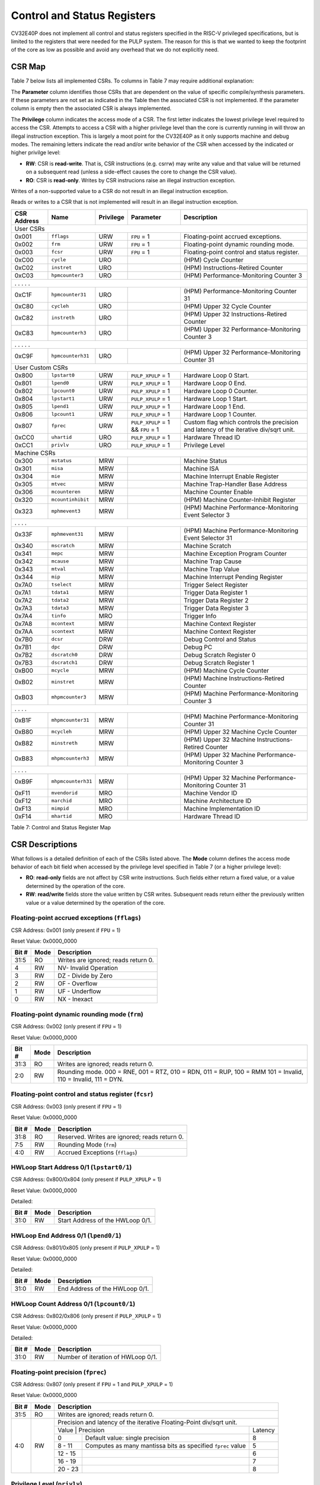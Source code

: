 .. _cs-registers:

Control and Status Registers
============================

CV32E40P does not implement all control and status registers specified in
the RISC-V privileged specifications, but is limited to the registers
that were needed for the PULP system. The reason for this is that we
wanted to keep the footprint of the core as low as possible and avoid
any overhead that we do not explicitly need.

CSR Map
-------

Table 7 below lists all
implemented CSRs.  To columns in Table 7 may require additional explanation:

The **Parameter** column identifies those CSRs that are dependent on the value
of specific compile/synthesis parameters. If these parameters are not set as
indicated in the Table then the associated CSR is not implemented.  If the
parameter column is empty then the associated CSR is always implemented.

The **Privilege** column indicates the access mode of a CSR.  The first letter
indicates the lowest privilege level required to access the CSR.  Attempts to
access a CSR with a higher privilege level than the core is currently running
in will throw an illegal instruction exception.  This is largely a moot point
for the CV32E40P as it only supports machine and debug modes.  The remaining
letters indicate the read and/or write behavior of the CSR when accessed by
the indicated or higher privilge level:

* **RW**: CSR is **read-write**.  That is, CSR instructions (e.g. csrrw) may
  write any value and that value will be returned on a subsequent read (unless
  a side-effect causes the core to change the CSR value).

* **RO**: CSR is **read-only**.  Writes by CSR instrucions raise an illegal
  instruction exception.

Writes of a non-supported value to a CSR do not result in an illegal
instruction exception.

Reads or writes to a CSR that is not implemented will result in an illegal
instruction exception.

+---------------+-------------------+-----------+---------------------+---------------------------------------------------------+
|  CSR Address  |   Name            | Privilege | Parameter           |  Description                                            |
+===============+===================+===========+=====================+=========================================================+
| User CSRs                                                                                                                     |
+---------------+-------------------+-----------+---------------------+---------------------------------------------------------+
| 0x001         | ``fflags``        | URW       | ``FPU`` = 1         | Floating-point accrued exceptions.                      |
+---------------+-------------------+-----------+---------------------+---------------------------------------------------------+
| 0x002         | ``frm``           | URW       | ``FPU`` = 1         | Floating-point dynamic rounding mode.                   |
+---------------+-------------------+-----------+---------------------+---------------------------------------------------------+
| 0x003         | ``fcsr``          | URW       | ``FPU`` = 1         | Floating-point control and status register.             |
+---------------+-------------------+-----------+---------------------+---------------------------------------------------------+
| 0xC00         | ``cycle``         | URO       |                     | (HPM) Cycle Counter                                     |
+---------------+-------------------+-----------+---------------------+---------------------------------------------------------+
| 0xC02         | ``instret``       | URO       |                     | (HPM) Instructions-Retired Counter                      |
+---------------+-------------------+-----------+---------------------+---------------------------------------------------------+
| 0xC03         | ``hpmcounter3``   | URO       |                     | (HPM) Performance-Monitoring Counter 3                  |
+---------------+-------------------+-----------+---------------------+---------------------------------------------------------+
| .               .                   .           .                     .                                                       |
+---------------+-------------------+-----------+---------------------+---------------------------------------------------------+
| 0xC1F         | ``hpmcounter31``  | URO       |                     | (HPM) Performance-Monitoring Counter 31                 |
+---------------+-------------------+-----------+---------------------+---------------------------------------------------------+
| 0xC80         | ``cycleh``        | URO       |                     | (HPM) Upper 32 Cycle Counter                            |
+---------------+-------------------+-----------+---------------------+---------------------------------------------------------+
| 0xC82         | ``instreth``      | URO       |                     | (HPM) Upper 32 Instructions-Retired Counter             |
+---------------+-------------------+-----------+---------------------+---------------------------------------------------------+
| 0xC83         | ``hpmcounterh3``  | URO       |                     | (HPM) Upper 32 Performance-Monitoring Counter 3         |
+---------------+-------------------+-----------+---------------------+---------------------------------------------------------+
| .               .                   .           .                     .                                                       |
+---------------+-------------------+-----------+---------------------+---------------------------------------------------------+
| 0xC9F         | ``hpmcounterh31`` | URO       |                     | (HPM) Upper 32 Performance-Monitoring Counter 31        |
+---------------+-------------------+-----------+---------------------+---------------------------------------------------------+
| User Custom CSRs                                                                                                              |
+---------------+-------------------+-----------+---------------------+---------------------------------------------------------+
| 0x800         | ``lpstart0``      | URW       | ``PULP_XPULP`` = 1  | Hardware Loop 0 Start.                                  |
+---------------+-------------------+-----------+---------------------+---------------------------------------------------------+
| 0x801         | ``lpend0``        | URW       | ``PULP_XPULP`` = 1  | Hardware Loop 0 End.                                    |
+---------------+-------------------+-----------+---------------------+---------------------------------------------------------+
| 0x802         | ``lpcount0``      | URW       | ``PULP_XPULP`` = 1  | Hardware Loop 0 Counter.                                |
+---------------+-------------------+-----------+---------------------+---------------------------------------------------------+
| 0x804         | ``lpstart1``      | URW       | ``PULP_XPULP`` = 1  | Hardware Loop 1 Start.                                  |
+---------------+-------------------+-----------+---------------------+---------------------------------------------------------+
| 0x805         | ``lpend1``        | URW       | ``PULP_XPULP`` = 1  | Hardware Loop 1 End.                                    |
+---------------+-------------------+-----------+---------------------+---------------------------------------------------------+
| 0x806         | ``lpcount1``      | URW       | ``PULP_XPULP`` = 1  | Hardware Loop 1 Counter.                                |
+---------------+-------------------+-----------+---------------------+---------------------------------------------------------+
| 0x807         | ``fprec``         | URW       | ``PULP_XPULP`` = 1  | Custom flag which controls the precision and latency    |
|               |                   |           | &&                  | of the iterative div/sqrt unit.                         |
|               |                   |           | ``FPU`` = 1         |                                                         |
+---------------+-------------------+-----------+---------------------+---------------------------------------------------------+
| 0xCC0         | ``uhartid``       | URO       | ``PULP_XPULP`` = 1  | Hardware Thread ID                                      |
+---------------+-------------------+-----------+---------------------+---------------------------------------------------------+
| 0xCC1         | ``privlv``        | URO       | ``PULP_XPULP`` = 1  | Privilege Level                                         |
+---------------+-------------------+-----------+---------------------+---------------------------------------------------------+
| Machine CSRs                                                                                                                  |
+---------------+-------------------+-----------+---------------------+---------------------------------------------------------+
| 0x300         | ``mstatus``       | MRW       |                     | Machine Status                                          |
+---------------+-------------------+-----------+---------------------+---------------------------------------------------------+
| 0x301         | ``misa``          | MRW       |                     | Machine ISA                                             |
+---------------+-------------------+-----------+---------------------+---------------------------------------------------------+
| 0x304         | ``mie``           | MRW       |                     | Machine Interrupt Enable Register                       |
+---------------+-------------------+-----------+---------------------+---------------------------------------------------------+
| 0x305         | ``mtvec``         | MRW       |                     | Machine Trap-Handler Base Address                       |
+---------------+-------------------+-----------+---------------------+---------------------------------------------------------+
| 0x306         | ``mcounteren``    | MRW       |                     | Machine Counter Enable                                  |
+---------------+-------------------+-----------+---------------------+---------------------------------------------------------+
| 0x320         | ``mcountinhibit`` | MRW       |                     | (HPM) Machine Counter-Inhibit Register                  |
+---------------+-------------------+-----------+---------------------+---------------------------------------------------------+
| 0x323         | ``mphmevent3``    | MRW       |                     | (HPM) Machine Performance-Monitoring Event Selector 3   |
+---------------+-------------------+-----------+---------------------+---------------------------------------------------------+
| .               .                   .           .                                                                             |
+---------------+-------------------+-----------+---------------------+---------------------------------------------------------+
| 0x33F         | ``mphmevent31``   | MRW       |                     | (HPM) Machine Performance-Monitoring Event Selector 31  |
+---------------+-------------------+-----------+---------------------+---------------------------------------------------------+
| 0x340         | ``mscratch``      | MRW       |                     | Machine Scratch                                         |
+---------------+-------------------+-----------+---------------------+---------------------------------------------------------+
| 0x341         | ``mepc``          | MRW       |                     | Machine Exception Program Counter                       |
+---------------+-------------------+-----------+---------------------+---------------------------------------------------------+
| 0x342         | ``mcause``        | MRW       |                     | Machine Trap Cause                                      |
+---------------+-------------------+-----------+---------------------+---------------------------------------------------------+
| 0x343         | ``mtval``         | MRW       |                     | Machine Trap Value                                      |
+---------------+-------------------+-----------+---------------------+---------------------------------------------------------+
| 0x344         | ``mip``           | MRW       |                     | Machine Interrupt Pending Register                      |
+---------------+-------------------+-----------+---------------------+---------------------------------------------------------+
| 0x7A0         | ``tselect``       | MRW       |                     | Trigger Select Register                                 |
+---------------+-------------------+-----------+---------------------+---------------------------------------------------------+
| 0x7A1         | ``tdata1``        | MRW       |                     | Trigger Data Register 1                                 |
+---------------+-------------------+-----------+---------------------+---------------------------------------------------------+
| 0x7A2         | ``tdata2``        | MRW       |                     | Trigger Data Register 2                                 |
+---------------+-------------------+-----------+---------------------+---------------------------------------------------------+
| 0x7A3         | ``tdata3``        | MRW       |                     | Trigger Data Register 3                                 |
+---------------+-------------------+-----------+---------------------+---------------------------------------------------------+
| 0x7A4         | ``tinfo``         | MRO       |                     | Trigger Info                                            |
+---------------+-------------------+-----------+---------------------+---------------------------------------------------------+
| 0x7A8         | ``mcontext``      | MRW       |                     | Machine Context Register                                |
+---------------+-------------------+-----------+---------------------+---------------------------------------------------------+
| 0x7AA         | ``scontext``      | MRW       |                     | Machine Context Register                                |
+---------------+-------------------+-----------+---------------------+---------------------------------------------------------+
| 0x7B0         | ``dcsr``          | DRW       |                     | Debug Control and Status                                |
+---------------+-------------------+-----------+---------------------+---------------------------------------------------------+
| 0x7B1         | ``dpc``           | DRW       |                     | Debug PC                                                |
+---------------+-------------------+-----------+---------------------+---------------------------------------------------------+
| 0x7B2         | ``dscratch0``     | DRW       |                     | Debug Scratch Register 0                                |
+---------------+-------------------+-----------+---------------------+---------------------------------------------------------+
| 0x7B3         | ``dscratch1``     | DRW       |                     | Debug Scratch Register 1                                |
+---------------+-------------------+-----------+---------------------+---------------------------------------------------------+
| 0xB00         | ``mcycle``        | MRW       |                     | (HPM) Machine Cycle Counter                             |
+---------------+-------------------+-----------+---------------------+---------------------------------------------------------+
| 0xB02         | ``minstret``      | MRW       |                     | (HPM) Machine Instructions-Retired Counter              |
+---------------+-------------------+-----------+---------------------+---------------------------------------------------------+
| 0xB03         | ``mhpmcounter3``  | MRW       |                     | (HPM) Machine Performance-Monitoring Counter 3          |
+---------------+-------------------+-----------+---------------------+---------------------------------------------------------+
| .               .                   .           .                                                                             |
+---------------+-------------------+-----------+---------------------+---------------------------------------------------------+
| 0xB1F         | ``mhpmcounter31`` | MRW       |                     | (HPM) Machine Performance-Monitoring Counter 31         |
+---------------+-------------------+-----------+---------------------+---------------------------------------------------------+
| 0xB80         | ``mcycleh``       | MRW       |                     | (HPM) Upper 32 Machine Cycle Counter                    |
+---------------+-------------------+-----------+---------------------+---------------------------------------------------------+
| 0xB82         | ``minstreth``     | MRW       |                     | (HPM) Upper 32 Machine Instructions-Retired Counter     |
+---------------+-------------------+-----------+---------------------+---------------------------------------------------------+
| 0xB83         | ``mhpmcounterh3`` | MRW       |                     | (HPM) Upper 32 Machine Performance-Monitoring Counter 3 |
+---------------+-------------------+-----------+---------------------+---------------------------------------------------------+
| .               .                   .           .                                                                             |
+---------------+-------------------+-----------+---------------------+---------------------------------------------------------+
| 0xB9F         | ``mhpmcounterh31``| MRW       |                     | (HPM) Upper 32 Machine Performance-Monitoring Counter 31|
+---------------+-------------------+-----------+---------------------+---------------------------------------------------------+
| 0xF11         | ``mvendorid``     | MRO       |                     | Machine Vendor ID                                       |
+---------------+-------------------+-----------+---------------------+---------------------------------------------------------+
| 0xF12         | ``marchid``       | MRO       |                     | Machine Architecture ID                                 |
+---------------+-------------------+-----------+---------------------+---------------------------------------------------------+
| 0xF13         | ``mimpid``        | MRO       |                     | Machine Implementation ID                               |
+---------------+-------------------+-----------+---------------------+---------------------------------------------------------+
| 0xF14         | ``mhartid``       | MRO       |                     | Hardware Thread ID                                      |
+---------------+-------------------+-----------+---------------------+---------------------------------------------------------+

Table 7: Control and Status Register Map

.. only:: USER

  +-------------------+----------------+------------+------------------------------------------+
  | CSR address       |   Name         | Privilege  |   Description                            |
  +-------------------+----------------+------------+------------------------------------------+
  |                   |                |            |                                          |
  +===================+================+============+==========================================+
  | 0x000             | ``ustatus``    | URW        | User Status                              |
  +-------------------+----------------+------------+------------------------------------------+
  | 0x005             | ``utvec``      | URW        | User Trap-Handler Base Address           |
  +-------------------+----------------+------------+------------------------------------------+
  | 0x041             | ``uepc``       | URW        | User Exception Program Counter           |
  +-------------------+----------------+------------+------------------------------------------+
  | 0x042             | ``ucause``     | URW        | User Trap Cause                          |
  +-------------------+----------------+------------+------------------------------------------+
  | 0x306             | ``mcounteren`` | MRW        | Machine Counter Enable                   |
  +-------------------+----------------+------------+------------------------------------------+

  Table 8: Control and Status Register Map (additional CSRs for User mode)

CSR Descriptions
-----------------

What follows is a detailed definition of each of the CSRs listed above.  The
**Mode** column defines the access mode behavior of each bit field when
accessed by the privilege level specified in Table 7 (or a higher privilege
level):

* **RO**: **read-only** fields are not affect by CSR write instructions.  Such
  fields either return a fixed value, or a value determined by the operation of
  the core.

* **RW**: **read/write** fields store the value written by CSR writes. Subsequent
  reads return either the previously written value or a value determined by the
  operation of the core.

.. _csr-fflags:

Floating-point accrued exceptions (``fflags``)
~~~~~~~~~~~~~~~~~~~~~~~~~~~~~~~~~~~~~~~~~~~~~~

CSR Address: 0x001 (only present if ``FPU`` = 1)

Reset Value: 0x0000_0000

+-------------+-----------+-------------------------------------------------------------------------+
|   Bit #     |   Mode    |   Description                                                           |
+=============+===========+=========================================================================+
| 31:5        | RO        | Writes are ignored; reads return 0.                                     |
+-------------+-----------+-------------------------------------------------------------------------+
| 4           | RW        | NV- Invalid Operation                                                   |
+-------------+-----------+-------------------------------------------------------------------------+
| 3           | RW        | DZ - Divide by Zero                                                     |
+-------------+-----------+-------------------------------------------------------------------------+
| 2           | RW        | OF - Overflow                                                           |
+-------------+-----------+-------------------------------------------------------------------------+
| 1           | RW        | UF - Underflow                                                          |
+-------------+-----------+-------------------------------------------------------------------------+
| 0           | RW        | NX - Inexact                                                            |
+-------------+-----------+-------------------------------------------------------------------------+

.. Comment: I have not tested any CSRs that require FPU=1.  The Mode spec on all of these is suspect.
.. _csr-frm:

Floating-point dynamic rounding mode (``frm``)
~~~~~~~~~~~~~~~~~~~~~~~~~~~~~~~~~~~~~~~~~~~~~~

CSR Address: 0x002 (only present if ``FPU`` = 1)

Reset Value: 0x0000_0000

+-------------+-----------+------------------------------------------------------------------------+
|   Bit #     |  Mode     |   Description                                                          |
+=============+===========+========================================================================+
| 31:3        | RO        | Writes are ignored; reads return 0.                                    |
+-------------+-----------+------------------------------------------------------------------------+
| 2:0         | RW        | Rounding mode. 000 = RNE, 001 = RTZ, 010 = RDN, 011 = RUP, 100 = RMM   |
|             |           | 101 = Invalid, 110 = Invalid, 111 = DYN.                               |
+-------------+-----------+------------------------------------------------------------------------+

.. _csr-fcsr:

Floating-point control and status register (``fcsr``)
~~~~~~~~~~~~~~~~~~~~~~~~~~~~~~~~~~~~~~~~~~~~~~~~~~~~~

CSR Address: 0x003 (only present if ``FPU`` = 1)

Reset Value: 0x0000_0000

+-------------+-----------+------------------------------------------------------------------------+
|   Bit #     |  Mode     |   Description                                                          |
+=============+===========+========================================================================+
| 31:8        | RO        | Reserved. Writes are ignored; reads return 0.                          |
+-------------+-----------+------------------------------------------------------------------------+
| 7:5         | RW        | Rounding Mode (``frm``)                                                |
+-------------+-----------+------------------------------------------------------------------------+
| 4:0         | RW        | Accrued Exceptions (``fflags``)                                        |
+-------------+-----------+------------------------------------------------------------------------+

HWLoop Start Address 0/1 (``lpstart0/1``)
~~~~~~~~~~~~~~~~~~~~~~~~~~~~~~~~~~~~~~~~~

CSR Address: 0x800/0x804 (only present if ``PULP_XPULP`` = 1)

Reset Value: 0x0000_0000

Detailed:

+-------------+-----------+-------------------------------------------+
|   Bit #     |  Mode     |   Description                             |
+=============+===========+===========================================+
| 31:0        | RW        | Start Address of the HWLoop 0/1.          |
+-------------+-----------+-------------------------------------------+

HWLoop End Address 0/1 (``lpend0/1``)
~~~~~~~~~~~~~~~~~~~~~~~~~~~~~~~~~~~~~

CSR Address: 0x801/0x805 (only present if ``PULP_XPULP`` = 1)

Reset Value: 0x0000_0000

Detailed:

+-------------+-----------+-------------------------------------------+
|   Bit #     |  Mode     |   Description                             |
+=============+===========+===========================================+
| 31:0        | RW        | End Address of the HWLoop 0/1.            |
+-------------+-----------+-------------------------------------------+

HWLoop Count Address 0/1 (``lpcount0/1``)
~~~~~~~~~~~~~~~~~~~~~~~~~~~~~~~~~~~~~~~~~

CSR Address: 0x802/0x806 (only present if ``PULP_XPULP`` = 1)

Reset Value: 0x0000_0000

Detailed:

+-------------+-----------+-------------------------------------------+
|   Bit #     |  Mode     |   Description                             |
+=============+===========+===========================================+
| 31:0        | RW        | Number of iteration of HWLoop 0/1.        |
+-------------+-----------+-------------------------------------------+

.. _csr-fprec:

Floating-point precision (``fprec``)
~~~~~~~~~~~~~~~~~~~~~~~~~~~~~~~~~~~~

CSR Address: 0x807 (only present if ``FPU`` = 1 and ``PULP_XPULP`` = 1)

Reset Value: 0x0000_0000

+-------------+-----------+----------------------------------------------------------------------------------+
|   Bit #     |  Mode     | Description                                                                      |
+=============+===========+==================================================================================+
| 31:5        | RO        | Writes are ignored; reads return 0.                                              |
+-------------+-----------+----------------------------------------------------------------------------------+
| 4:0         | RW        | Precision and latency of the iterative Floating-Point div/sqrt unit.             |
|             |           +-----------------------------------------------------------------------+----------+
|             |           | Value   | Precision                                                   | Latency  |
|             |           +---------+-------------------------------------------------------------+----------+
|             |           | 0       | Default value: single precision                             | 8        |
|             |           +---------+-------------------------------------------------------------+----------+
|             |           | 8 - 11  | Computes as many mantissa bits as specified ``fprec`` value | 5        |
|             |           +---------+-------------------------------------------------------------+----------+
|             |           | 12 - 15 |                                                             | 6        |
|             |           +---------+-------------------------------------------------------------+----------+
|             |           | 16 - 19 |                                                             | 7        |
|             |           +---------+-------------------------------------------------------------+----------+
|             |           | 20 - 23 |                                                             | 8        |
+-------------+-----------+---------+-------------------------------------------------------------+----------+

Privilege Level (``privlv``)
~~~~~~~~~~~~~~~~~~~~~~~~~~~~

CSR Address: 0xCC1 (only present if ``PULP_XPULP`` = 1)

Reset Value: 0x0000_0003

+-------------+-----------+--------------------------------------------------+
|   Bit #     | Mode      |   Description                                    |
+=============+===========+==================================================+
| 31:2        | RO        | Reads as 0.                                      |
+-------------+-----------+--------------------------------------------------+
| 1:0         | RO        | Current Privilege Level. 11 = Machine,           |
|             |           | 10 = Hypervisor, 01 = Supervisor, 00 = User.     |
|             |           | CV32E40P only supports Machine mode.             |
+-------------+-----------+--------------------------------------------------+

Table 14: PRIVLV

.. _csr-uhartid:

User Hardware Thread ID (``uhartid``)
~~~~~~~~~~~~~~~~~~~~~~~~~~~~~~~~~~~~~

CSR Address: 0xCC0 (only present if ``PULP_XPULP`` = 1)

Reset Value: Defined

+-------------+-----------+----------------------------------------------------------------+
|   Bit #     | Mode      |   Description                                                  |
+=============+===========+================================================================+
| 31:0        | RO        | Hardware Thread ID **hart_id_i**, see  :ref:`core-integration` |
+-------------+-----------+----------------------------------------------------------------+

Table 15: UHARTID

Similar to ``mhartid`` the ``uhartid`` provides the Hardware Thread ID. It differs from ``mhartid`` only in the required privilege level. On
CV32E40P, as it is a machine mode only implementation, this difference is not noticeable. 

Machine Status (``mstatus``)
~~~~~~~~~~~~~~~~~~~~~~~~~~~~

CSR Address: 0x300

Reset Value: 0x0000_1800

+-------------+-----------+---------------------------------------------------------------------------------------------------------------------------------------------------------------------------------------------------------------------------------------------------------------------+
|   Bit #     |   Mode    |   Description                                                                                                                                                                                                                                                       |
+=============+===========+=====================================================================================================================================================================================================================================================================+
| 31:18       | RO        | Reserved, hardwired to 0                                                                                                                                                                                                                                            |
+-------------+-----------+---------------------------------------------------------------------------------------------------------------------------------------------------------------------------------------------------------------------------------------------------------------------+
| 17:16       | RO        | **MPRV:** hardwired to 0                                                                                                                                                                                                                                            |
+-------------+-----------+---------------------------------------------------------------------------------------------------------------------------------------------------------------------------------------------------------------------------------------------------------------------+
| 15:12       | RO        | Unimplemented, hardwired to 0                                                                                                                                                                                                                                       |
+-------------+-----------+---------------------------------------------------------------------------------------------------------------------------------------------------------------------------------------------------------------------------------------------------------------------+
| 12:11       | RO        | **MPP:** Machine Previous Priviledge mode, hardwired to 11 when the user mode is not enabled.                                                                                                                                                                       |
+-------------+-----------+---------------------------------------------------------------------------------------------------------------------------------------------------------------------------------------------------------------------------------------------------------------------+
| 10:8        | RO        | Unimplemented, hardwired to 0                                                                                                                                                                                                                                       |
+-------------+-----------+---------------------------------------------------------------------------------------------------------------------------------------------------------------------------------------------------------------------------------------------------------------------+
| 7           | RO        | **Previous Machine Interrupt Enable:** When an exception is encountered, MPIE will be set to MIE. When the mret instruction is executed, the value of MPIE will be stored to MIE.                                                                                   |
+-------------+-----------+---------------------------------------------------------------------------------------------------------------------------------------------------------------------------------------------------------------------------------------------------------------------+
| 6:5         | RO        | Unimplemented, hardwired to 0                                                                                                                                                                                                                                       |
+-------------+-----------+---------------------------------------------------------------------------------------------------------------------------------------------------------------------------------------------------------------------------------------------------------------------+
| 4           | RO        | **Previous User Interrupt Enable:** If user mode is enabled, when an exception is encountered, UPIE will be set to UIE. When the uret instruction is executed, the value of UPIE will be stored to UIE.                                                             |
+-------------+-----------+---------------------------------------------------------------------------------------------------------------------------------------------------------------------------------------------------------------------------------------------------------------------+
| 3           | RW        | **Machine Interrupt Enable:** If you want to enable interrupt handling in your exception handler, set the Interrupt Enable MIE to 1 inside your handler code.                                                                                                       |
+-------------+-----------+---------------------------------------------------------------------------------------------------------------------------------------------------------------------------------------------------------------------------------------------------------------------+
| 2:1         | RO        | Unimplemented, hardwired to 0                                                                                                                                                                                                                                       |
+-------------+-----------+---------------------------------------------------------------------------------------------------------------------------------------------------------------------------------------------------------------------------------------------------------------------+
| 0           | RO        | **User Interrupt Enable:** If you want to enable user level interrupt handling in your exception handler, set the Interrupt Enable UIE to 1 inside your handler code.                                                                                               |
+-------------+-----------+---------------------------------------------------------------------------------------------------------------------------------------------------------------------------------------------------------------------------------------------------------------------+

.. only:: USER

  User Status (``ustatus``)
  ~~~~~~~~~~~~~~~~~~~~~~~~~

  CSR Address: 0x000

  Reset Value: 0x0000_0000

  Detailed:

  +-------------+-----------+---------------------------------------------------------------------------------------------------------------------------------------------------------------------------------------------------------------------------------------------------------------------+
  |   Bit #     |   Mode    |   Description                                                                                                                                                                                                                                                       |
  +=============+===========+=====================================================================================================================================================================================================================================================================+
  | 4           | RW        | **Previous User Interrupt Enable:** If user mode is enabled, when an exception is encountered, UPIE will be set to UIE. When the uret instruction is executed, the value of UPIE will be stored to UIE.                                                             |
  +-------------+-----------+---------------------------------------------------------------------------------------------------------------------------------------------------------------------------------------------------------------------------------------------------------------------+
  | 0           | RW        | **User Interrupt Enable:** If you want to enable user level interrupt handling in your exception handler, set the Interrupt Enable UIE to 1 inside your handler code.                                                                                               |
  +-------------+-----------+---------------------------------------------------------------------------------------------------------------------------------------------------------------------------------------------------------------------------------------------------------------------+

Machine ISA (``misa``)
~~~~~~~~~~~~~~~~~~~~~~

CSR Address: 0x301

Reset Value: defined

Detailed:

+-------------+------------+------------------------------------------------------------------------+
|   Bit #     |   Mode     |   Description                                                          |
+=============+============+========================================================================+
| 31:30       | RO   (0x1) |  **MXL** (Machine XLEN).                                               |
+-------------+------------+------------------------------------------------------------------------+
| 29:26       | RO   (0x0) | (Reserved).                                                            |
+-------------+------------+------------------------------------------------------------------------+
| 25          | RO   (0x0) | **Z** (Reserved). Read-only; writes are ignored.                       |
+-------------+------------+------------------------------------------------------------------------+
| 24          | RO   (0x0) | **Y** (Reserved).                                                      |
+-------------+------------+------------------------------------------------------------------------+
| 23          | RO         | **X** (Non-standard extensions present).                               |
+-------------+------------+------------------------------------------------------------------------+
| 22          | RO   (0x0) | **W** (Reserved).                                                      |
+-------------+------------+------------------------------------------------------------------------+
| 21          | RO   (0x0) | **V** (Tentatively reserved for Vector extension).                     |
+-------------+------------+------------------------------------------------------------------------+
| 20          | RO   (0x0) | **U** (User mode implemented).                                         |
+-------------+------------+------------------------------------------------------------------------+
| 19          | RO   (0x0) | **T** (Tentatively reserved for Transactional Memory extension).       |
+-------------+------------+------------------------------------------------------------------------+
| 18          | RO   (0x0) | **S** (Supervisor mode implemented).                                   |
+-------------+------------+------------------------------------------------------------------------+
| 17          | RO   (0x0) | **R** (Reserved).                                                      |
+-------------+------------+------------------------------------------------------------------------+
| 16          | RO   (0x0) | **Q** (Quad-precision floating-point extension).                       |
+-------------+------------+------------------------------------------------------------------------+
| 15          | RO   (0x0) | **P** (Tentatively reserved for Packed-SIMD extension).                |
+-------------+------------+------------------------------------------------------------------------+
| 14          | RO   (0x0) | **O** (Reserved).                                                      |
+-------------+------------+------------------------------------------------------------------------+
| 13          | RO   (0x0) | **N** (User-level interrupts supported).                               |
+-------------+------------+------------------------------------------------------------------------+
| 12          | RO   (0x1) | **M** (Integer Multiply/Divide extension).                             |
+-------------+------------+------------------------------------------------------------------------+
| 11          | RO   (0x0) | **L** (Tentatively reserved for Decimal Floating-Point extension).     |
+-------------+------------+------------------------------------------------------------------------+
| 10          | RO   (0x0) | **K** (Reserved).                                                      |
+-------------+------------+------------------------------------------------------------------------+
| 9           | RO   (0x0) | **J** (Tentatively reserved for Dynamically Translated Languages       |
|             |            | extension).                                                            |
+-------------+------------+------------------------------------------------------------------------+
| 8           | RO   (0x1) | **I** (RV32I/64I/128I base ISA).                                       |
+-------------+------------+------------------------------------------------------------------------+
| 7           | RO   (0x0) | **H** (Hypervisor extension).                                          |
+-------------+------------+------------------------------------------------------------------------+
| 6           | RO   (0x0) | **G** (Additional standard extensions present).                        |
+-------------+------------+------------------------------------------------------------------------+
| 5           | RO         | **F** (Single-precision floating-point extension).                     |
+-------------+------------+------------------------------------------------------------------------+
| 4           | RO   (0x0) | **E** (RV32E base ISA).                                                |
+-------------+------------+------------------------------------------------------------------------+
| 3           | RO   (0x0) | **D** (Double-precision floating-point extension).                     |
+-------------+------------+------------------------------------------------------------------------+
| 2           | RO   (0x1) | **C** (Compressed extension).                                          |
+-------------+------------+------------------------------------------------------------------------+
| 1           | RO   (0x0) | **B** (Tentatively reserved for Bit-Manipulation extension).           |
+-------------+------------+------------------------------------------------------------------------+
| 0           | RO   (0x0) | **A** (Atomic extension).                                              |
+-------------+------------+------------------------------------------------------------------------+

All bitfields in the ``misa`` CSR read as 0 except for the following:

* **C** = 1
* **F** = 1 if ``FPU`` = 1
* **I** = 1
* **M** = 1
* **X** = 1 if ``PULP_XPULP`` = 1 or ``PULP_CLUSTER`` = 1
* **MXL** = 1 (i.e. XLEN = 32)

Machine Interrupt Enable Register (``mie``)
~~~~~~~~~~~~~~~~~~~~~~~~~~~~~~~~~~~~~~~~~~~

CSR Address: 0x304

Reset Value: 0x0000_0000

Detailed:

+-------------+-----------+------------------------------------------------------------------------------------------+
|   Bit #     |   Mode    |   Description                                                                            |
+=============+===========+==========================================================================================+
| 31:16       | RW        | Machine Fast Interrupt Enables: Set bit x to enable interrupt irq_i[x].                  |
+-------------+-----------+------------------------------------------------------------------------------------------+
| 11          | RW        | **Machine External Interrupt Enable (MEIE)**: If set, irq_i[11] is enabled.              |
+-------------+-----------+------------------------------------------------------------------------------------------+
| 7           | RW        | **Machine Timer Interrupt Enable (MTIE)**: If set, irq_i[7] is enabled.                  |
+-------------+-----------+------------------------------------------------------------------------------------------+
| 3           | RW        | **Machine Software Interrupt Enable (MSIE)**: if set, irq_i[3] is enabled.               |
+-------------+-----------+------------------------------------------------------------------------------------------+

.. _csr-mtvec:

Machine Trap-Vector Base Address (``mtvec``)
~~~~~~~~~~~~~~~~~~~~~~~~~~~~~~~~~~~~~~~~~~~~

CSR Address: 0x305

Reset Value: Defined

Detailed:

+-------------+-----------+---------------------------------------------------------------------------------------------------------------+
|   Bit #     |   Mode    |   Description                                                                                                 |
+=============+===========+===============================================================================================================+
| 31 : 8      |   RW      | BASE[31:8]: The trap-handler base address, always aligned to 256 bytes.                                       |
+-------------+-----------+---------------------------------------------------------------------------------------------------------------+
|  7 : 2      |   RO      | BASE[7:2]: The trap-handler base address, always aligned to 256 bytes, i.e., mtvec[7:2] is always set to 0.   |
+-------------+-----------+---------------------------------------------------------------------------------------------------------------+
|  1          |   RO      | MODE[1]: always 0                                                                                             |
+-------------+-----------+---------------------------------------------------------------------------------------------------------------+
|  0          |   RW      | MODE[0]: 0 = direct mode, 1 = vectored mode.                                                                  |
+-------------+-----------+---------------------------------------------------------------------------------------------------------------+

The initial value of ``mtvec`` is equal to {**mtvec_addr_i[31:8]**, 6'b0, 2'b01}.

When an exception or an interrupt is encountered, the core jumps to the corresponding
handler using the content of the MTVEC[31:8] as base address. Only
8-byte aligned addresses are allowed. Both direct mode and vectored mode
are supported.

.. only:: USER

  Machine Counter Enable (``mcounteren``)
  ---------------------------------------

  CSR Address: 0x306

  Reset Value: 0x0000_0000

  Detailed:

  Each bit in the machine counter-enable register allows the associated read-only
  unprivileged shadow performance register to be read from user mode. If the bit
  is clear an attempt to read the register in user mode will trigger an illegal
  instruction exception.

  +-------+------+------------------------------------------------------------------+
  | Bit#  | Mode | Description                                                      |
  +=======+======+==================================================================+
  | 31:4  | RW   | Dependent on number of counters implemented in design parameter  |
  +-------+------+------------------------------------------------------------------+
  | 3     | RW   | **selectors:** hpmcounter3 enable for user mode                  |
  +-------+------+------------------------------------------------------------------+
  | 2     | RW   | instret enable for user mode                                     |
  +-------+------+------------------------------------------------------------------+
  | 1     | RO   | 0                                                                |
  +-------+------+------------------------------------------------------------------+
  | 0     | RW   | cycle enable for user mode                                       |
  +-------+------+------------------------------------------------------------------+

Machine Counter-Inhibit Register (``mcountinhibit``)
~~~~~~~~~~~~~~~~~~~~~~~~~~~~~~~~~~~~~~~~~~~~~~~~~~~~~

CSR Address: 0x320

Reset Value: 0x0000_000D

The performance counter inhibit control register. The default value is to inihibit counters out of reset.
The bit returns a read value of 0 for non implemented counters. This reset value
shows the result using the default number of performance counters to be 1.

Detailed:

+-------+------+------------------------------------------------------------------+
| Bit#  | Mode | Description                                                      |
+=======+======+==================================================================+
| 31:4  | RW   | Dependent on number of counters implemented in design parameter  |
+-------+------+------------------------------------------------------------------+
| 3     | RW   | **selectors:** mhpmcounter3 inhibit                              |
+-------+------+------------------------------------------------------------------+
| 2     | RW   | minstret inhibit                                                 |
+-------+------+------------------------------------------------------------------+
| 1     | RO   | 0                                                                |
+-------+------+------------------------------------------------------------------+
| 0     | RW   | mcycle inhibit                                                   |
+-------+------+------------------------------------------------------------------+

Machine Performance Monitoring Event Selector (``mhpmevent3 .. mhpmevent31``)
~~~~~~~~~~~~~~~~~~~~~~~~~~~~~~~~~~~~~~~~~~~~~~~~~~~~~~~~~~~~~~~~~~~~~~~~~~~~~

CSR Address: 0x323 - 0x33F

Reset Value: 0x0000_0000

Detailed:

+-------+------+------------------------------------------------------------------+
| Bit#  | Mode | Description                                                      |
+=======+======+==================================================================+
| 31:16 | RO   | 0                                                                |
+-------+------+------------------------------------------------------------------+
| 15:0  | RW   | **selectors:** Each bit represent a unique event to count        |
+-------+------+------------------------------------------------------------------+

The event selector fields are further described in Performance Counters section.
Non implemented counters always return a read value of 0.

Machine Scratch (``mscratch``)
~~~~~~~~~~~~~~~~~~~~~~~~~~~~~~

CSR Address: 0x340

Reset Value: 0x0000_0000

Detailed:

+-------------+-----------+------------------------------------------------------------------------+
|   Bit #     |   Mode    |   Description                                                          |
+=============+===========+========================================================================+
| 31:0        | RW        | Scratch value                                                          |
+-------------+-----------+------------------------------------------------------------------------+

Machine Exception PC (``mepc``)
~~~~~~~~~~~~~~~~~~~~~~~~~~~~~~~

CSR Address: 0x341

Reset Value: 0x0000_0000

+-------------+-----------+------------------------------------------------------------------------+
|   Bit #     |   Mode    |   Description                                                          |
+=============+===========+========================================================================+
| 31:1        | RW        | Machine Expection Program Counter 31:1                                 |
+-------------+-----------+------------------------------------------------------------------------+
|    0        | R0        | Always 0                                                               |
+-------------+-----------+------------------------------------------------------------------------+

When an exception is encountered, the current program counter is saved
in MEPC, and the core jumps to the exception address. When a mret
instruction is executed, the value from MEPC replaces the current
program counter.

Machine Cause (``mcause``)
~~~~~~~~~~~~~~~~~~~~~~~~~~

CSR Address: 0x342

Reset Value: 0x0000_0000

+-------------+-----------+----------------------------------------------------------------------------------+
|   Bit #     |   Mode    |   Description                                                                    |
+=============+===========+==================================================================================+
| 31          |   RO      | **Interrupt:** This bit is set when the exception was triggered by an interrupt. |
+-------------+-----------+----------------------------------------------------------------------------------+
|  5 : 0      |   RO      | **Exception Code**                                                               |
+-------------+-----------+----------------------------------------------------------------------------------+

Machine Trap Value (``mtval``)
~~~~~~~~~~~~~~~~~~~~~~~~~~~~~~

CSR Address: 0x343

Reset Value: 0x0000_0000

Detailed:

+-------------+-----------+------------------------------------------------------------------------+
|   Bit #     |   Mode    |   Description                                                          |
+=============+===========+========================================================================+
| 31:0        | RO        | Writes are ignored; reads return 0.                                    |
+-------------+-----------+------------------------------------------------------------------------+

Machine Interrupt Pending Register (``mip``)
~~~~~~~~~~~~~~~~~~~~~~~~~~~~~~~~~~~~~~~~~~~~

CSR Address: 0x344

Reset Value: 0x0000_0000

Detailed:

+-------------+-----------+---------------------------------------------------------------------------------------------------+
|   Bit #     |   Mode    |   Description                                                                                     |
+=============+===========+===================================================================================================+
| 31:16       | RO        | Machine Fast Interrupts Pending: If bit x is set, interrupt irq_i[x] is pending.                  |
+-------------+-----------+---------------------------------------------------------------------------------------------------+
| 11          | RO        | **Machine External Interrupt Pending (MEIP)**: If set, irq_i[11] is pending.                      |
+-------------+-----------+---------------------------------------------------------------------------------------------------+
| 7           | RO        | **Machine Timer Interrupt Pending (MTIP)**: If set, irq_i[7] is pending.                          |
+-------------+-----------+---------------------------------------------------------------------------------------------------+
| 3           | RO        | **Machine Software Interrupt Pending (MSIP)**: if set, irq_i[3] is pending.                       |
+-------------+-----------+---------------------------------------------------------------------------------------------------+

.. _csr-tselect:

Trigger Select Register (``tselect``)
~~~~~~~~~~~~~~~~~~~~~~~~~~~~~~~~~~~~~

CSR Address: 0x7A0

Reset Value: 0x0000_0000

Accessible in Debug Mode or M-Mode.

+-------------+-----------+----------------------------------------------------------------------------------------+
|   Bit #     |   Mode    |   Description                                                                          |
+=============+===========+========================================================================================+
| 31:0        | RO        | CV32E40P implements a single trigger, therefore this register will always read as zero |
+-------------+-----------+----------------------------------------------------------------------------------------+


.. _csr-tdata1:

Trigger Data Register 1 (``tdata1``)
~~~~~~~~~~~~~~~~~~~~~~~~~~~~~~~~~~~~

CSR Address: 0x7A1

Reset Value: 0x2800_1040

Accessible in Debug Mode or M-Mode.
Since native triggers are not supported, writes to this register from M-Mode will be ignored.

.. note::

   CV32E40P only implements one type of trigger, Match Control. Most fields of this register will read as a fixed value to
   reflect the single mode that is supported, in particular, instruction address match as described in the Debug Specification
   0.13.2 section 5.2.2 & 5.2.9. The bitfields of this CSR which are marked as R/W in Debug Specification 0.13.2 are therefore
   implemented as WARL bitfields (corresponding to how these bitfields will be specified in the forthcoming Debug Specification 0.14.0).

+-------+------+------------------------------------------------------------------+
| Bit#  | Mode | Description                                                      |
+=======+======+==================================================================+
| 31:28 | RO   | **type:** 2 = Address/Data match trigger type.                   |
+-------+------+------------------------------------------------------------------+
| 27    | RO   | **dmode:** 1 = Only debug mode can write tdata registers         |
+-------+------+------------------------------------------------------------------+
| 26:21 | RO   | **maskmax:** 0 = Only exact matching supported.                  |
+-------+------+------------------------------------------------------------------+
| 20    | RO   | **hit:** 0 = Hit indication not supported.                       |
+-------+------+------------------------------------------------------------------+
| 19    | RO   | **select:** 0 = Only address matching is supported.              |
+-------+------+------------------------------------------------------------------+
| 18    | RO   | **timing:** 0 = Break before the instruction at the specified    |
|       |      | address.                                                         |
+-------+------+------------------------------------------------------------------+
| 17:16 | RO   | **sizelo:** 0 = Match accesses of any size.                      |
+-------+------+------------------------------------------------------------------+
| 15:12 | RO   | **action:** 1 = Enter debug mode on match.                       |
+-------+------+------------------------------------------------------------------+
| 11    | RO   | **chain:** 0 = Chaining not supported.                           |
+-------+------+------------------------------------------------------------------+
| 10:7  | RO   | **match:** 0 = Match the whole address.                          |
+-------+------+------------------------------------------------------------------+
| 6     | RO   | **m:** 1 = Match in M-Mode.                                      |
+-------+------+------------------------------------------------------------------+
| 5     | RO   | zero.                                                            |
+-------+------+------------------------------------------------------------------+
| 4     | RO   | **s:** 0 = S-Mode not supported.                                 |
+-------+------+------------------------------------------------------------------+
| 3     | RO   | **u:** 1 = Match in U-Mode.                                      |
+-------+------+------------------------------------------------------------------+
| 2     | RW   | **execute:** Enable matching on instruction address.             |
+-------+------+------------------------------------------------------------------+
| 1     | RO   | **store:** 0 = Store address / data matching not supported.      |
+-------+------+------------------------------------------------------------------+
| 0     | RO   | **load:** 0 = Load address / data matching not supported.        |
+-------+------+------------------------------------------------------------------+

.. _csr-tdata2:

Trigger Data Register 2 (``tdata2``)
~~~~~~~~~~~~~~~~~~~~~~~~~~~~~~~~~~~~

CSR Address: 0x7A2

Reset Value: 0x0000_0000

Detailed:

+-------+------+------------------------------------------------------------------+
| Bit#  | Mode | Description                                                      |
+=======+======+==================================================================+
| 31:0  | RO   | **data**                                                         |
+-------+------+------------------------------------------------------------------+

Accessible in Debug Mode or M-Mode. Since native triggers are not supported, writes to this register from M-Mode will be ignored.
This register stores the instruction address to match against for a breakpoint trigger.

Trigger Data Register 3 (``tdata3``)
~~~~~~~~~~~~~~~~~~~~~~~~~~~~~~~~~~~~

CSR Address: 0x7A3

Reset Value: 0x0000_0000

Detailed:

+-------+------+------------------------------------------------------------------+
| Bit#  | Mode | Description                                                      |
+=======+======+==================================================================+
| 31:0  | RO   | 0                                                                |
+-------+------+------------------------------------------------------------------+

Accessible in Debug Mode or M-Mode.
CV32E40P does not support the features requiring this register. Writes are ignored and reads will always return zero.

.. _csr-tinfo:

Trigger Info (``tinfo``)
~~~~~~~~~~~~~~~~~~~~~~~~

CSR Address: 0x7A4

Reset Value: 0x0000_0004

Detailed:

+-------+----------+------------------------------------------------------------------+
| Bit#  | Mode     | Description                                                      |
+=======+==========+==================================================================+
| 31:16 | RO (0x0) | 0                                                                |
+-------+----------+------------------------------------------------------------------+
| 15:0  | RO (0x4) | **info**. Only type 2 is supported.                              |
+-------+----------+------------------------------------------------------------------+

The **info** field contains one bit for each possible `type` enumerated in
`tdata1`.  Bit N corresponds to type N.  If the bit is set, then that type is
supported by the currently selected trigger.  If the currently selected trigger
does not exist, this field contains 1.

Accessible in Debug Mode or M-Mode.

Machine Context Register (``mcontext``)
~~~~~~~~~~~~~~~~~~~~~~~~~~~~~~~~~~~~~~~

CSR Address: 0x7A8

Reset Value: 0x0000_0000

Detailed:

+-------+------+------------------------------------------------------------------+
| Bit#  | Mode | Description                                                      |
+=======+======+==================================================================+
| 31:0  | RO   | 0                                                                |
+-------+------+------------------------------------------------------------------+

Accessible in Debug Mode or M-Mode.
CV32E40P does not support the features requiring this register. Writes are ignored and
reads will always return zero.

Supervisor Context Register (``scontext``)
~~~~~~~~~~~~~~~~~~~~~~~~~~~~~~~~~~~~~~~~~~

CSR Address: 0x7AA

Reset Value: 0x0000_0000

Detailed:

+-------+------+------------------------------------------------------------------+
| Bit#  | Mode | Description                                                      |
+=======+======+==================================================================+
| 31:0  | RO   | 0                                                                |
+-------+------+------------------------------------------------------------------+

Accessible in Debug Mode or M-Mode.
CV32E40P does not support the features requiring this register. Writes are ignored and
reads will always return zero.

.. _csr-dcsr:

Debug Control and Status (``dcsr``)
~~~~~~~~~~~~~~~~~~~~~~~~~~~~~~~~~~~

CSR Address: 0x7B0

Reset Value: 0x4000_0003

.. note::

   The **ebreaks**, **ebreaku** and **prv** bitfields of this CSR are marked as R/W in Debug Specification 0.13.2. However,
   as CV32E40P only supports machine mode, these bitfields are implemented as WARL bitfields (corresponding to how these bitfields will
   be specified in the forthcoming Debug Specification 0.14.0).

Detailed:

+----------+-----------+-------------------------------------------------------------------------------------------------+
|   Bit #  |   Mode    |   Description                                                                                   |
+==========+===========+=================================================================================================+
| 31:28    | RO (0x4)  | **xdebugver:** returns 4 - External debug support exists as it is described in this document.   |
+----------+-----------+-------------------------------------------------------------------------------------------------+
| 27:16    | RO (0x0)  | Reserved                                                                                        |
+----------+-----------+-------------------------------------------------------------------------------------------------+
| 15       | RW        | **ebreakm**                                                                                     |
+----------+-----------+-------------------------------------------------------------------------------------------------+
| 14       | RO (0x0)  | Reserved                                                                                        |
+----------+-----------+-------------------------------------------------------------------------------------------------+
| 13       | RO (0x0)  | **ebreaks**. Always 0.                                                                          |
+----------+-----------+-------------------------------------------------------------------------------------------------+
| 12       | RO (0x0)  | **ebreaku**. Always 0.                                                                          |
+----------+-----------+-------------------------------------------------------------------------------------------------+
| 11       | RW        | **stepie**                                                                                      |
+----------+-----------+-------------------------------------------------------------------------------------------------+
| 10       | RO (0x0)  | **stopcount**. Always 0.                                                                        |
+----------+-----------+-------------------------------------------------------------------------------------------------+
| 9        | RO (0x0)  | **stoptime**. Always 0.                                                                         |
+----------+-----------+-------------------------------------------------------------------------------------------------+
| 8:6      | RO        | **cause**                                                                                       |
+----------+-----------+-------------------------------------------------------------------------------------------------+
| 5        | RO (0x0)  | Reserved                                                                                        |
+----------+-----------+-------------------------------------------------------------------------------------------------+
| 4        | RO (0x0)  | **mprven**. Always 0.                                                                           |
+----------+-----------+-------------------------------------------------------------------------------------------------+
| 3        | RO (0x0)  | **nmip**. Always 0.                                                                             |
+----------+-----------+-------------------------------------------------------------------------------------------------+
| 2        | RW        | **step**                                                                                        |
+----------+-----------+-------------------------------------------------------------------------------------------------+
| 1:0      | RO (0x3)  | **priv:** returns the current priviledge mode                                                   |
+----------+-----------+-------------------------------------------------------------------------------------------------+

.. _csr-dpc:

Debug PC (``dpc``)
~~~~~~~~~~~~~~~~~~

CSR Address: 0x7B1

Reset Value: 0x0000_0000

Detailed:

+-------------+-----------+-------------------------------------------------------------------------------------------------+
|   Bit #     |   Mode    |   Description                                                                                   |
+=============+===========+=================================================================================================+
| 31:1        | RO        | zero                                                                                            |
+-------------+-----------+-------------------------------------------------------------------------------------------------+
| 0           | RO        | DPC                                                                                             |
+-------------+-----------+-------------------------------------------------------------------------------------------------+

When the core enters in Debug Mode, DPC contains the virtual address of
the next instruction to be executed.

Debug Scratch Register 0/1 (``dscratch0/1``)
~~~~~~~~~~~~~~~~~~~~~~~~~~~~~~~~~~~~~~~~~~~~

CSR Address: 0x7B2/0x7B3

Reset Value: 0x0000_0000

Detailed:

+-------------+-----------+-------------------------------------------------------------------------------------------------+
|   Bit #     |   Mode    |   Description                                                                                   |
+=============+===========+=================================================================================================+
| 31:0        | RW        | DSCRATCH0/1                                                                                     |
+-------------+-----------+-------------------------------------------------------------------------------------------------+

Machine Cycle Counter (``mcycle``)
~~~~~~~~~~~~~~~~~~~~~~~~~~~~~~~~~~

CSR Address: 0xB00

Reset Value: 0x0000_0000

Detailed:

+-------+------+------------------------------------------------------------------+
| Bit#  | Mode | Description                                                      |
+=======+======+==================================================================+
| 31:0  | RW   | The lower 32 bits of the 64 bit machine mode cycle counter.      |
+-------+------+------------------------------------------------------------------+


Machine Instructions-Retired Counter (``minstret``)
~~~~~~~~~~~~~~~~~~~~~~~~~~~~~~~~~~~~~~~~~~~~~~~~~~~

CSR Address: 0xB02

Reset Value: 0x0000_0000

Detailed:

+-------+------+---------------------------------------------------------------------------+
| Bit#  | Mode | Description                                                               |
+=======+======+===========================================================================+
| 31:0  | RW   | The lower 32 bits of the 64 bit machine mode instruction retired counter. |
+-------+------+---------------------------------------------------------------------------+


Machine Performance Monitoring Counter (``mhpmcounter3 .. mhpmcounter31``)
~~~~~~~~~~~~~~~~~~~~~~~~~~~~~~~~~~~~~~~~~~~~~~~~~~~~~~~~~~~~~~~~~~~~~~~~~~

CSR Address: 0xB03 - 0xB1F

Reset Value: 0x0000_0000

Detailed:

+-------+----------+------------------------------------------------------------------+
| Bit#  | Mode     | Description                                                      |
+=======+==========+==================================================================+
| 31:0  | RW       | Machine performance-monitoring counter                           |
+-------+----------+------------------------------------------------------------------+

The lower 32 bits of the 64 bit machine performance-monitoring counter(s).
The number of machine performance-monitoring counters is determined by the parameter ``NUM_MHPMCOUNTERS`` with a range from 0 to 29 (default value of 1). Non implemented counters always return a read value of 0.

Upper 32 Machine Cycle Counter (``mcycleh``)
~~~~~~~~~~~~~~~~~~~~~~~~~~~~~~~~~~~~~~~~~~~~

CSR Address: 0xB80

Reset Value: 0x0000_0000

Detailed:

+-------+------+------------------------------------------------------------------+
| Bit#  | Mode | Description                                                      |
+=======+======+==================================================================+
| 31:0  | RW   | The upper 32 bits of the 64 bit machine mode cycle counter.      |
+-------+------+------------------------------------------------------------------+


Upper 32 Machine Instructions-Retired Counter (``minstreth``)
~~~~~~~~~~~~~~~~~~~~~~~~~~~~~~~~~~~~~~~~~~~~~~~~~~~~~~~~~~~~~

CSR Address: 0xB82

Reset Value: 0x0000_0000

Detailed:

+-------+------+---------------------------------------------------------------------------+
| Bit#  | Mode | Description                                                               |
+=======+======+===========================================================================+
| 31:0  | RW   | The upper 32 bits of the 64 bit machine mode instruction retired counter. |
+-------+------+---------------------------------------------------------------------------+


Upper 32 Machine Performance Monitoring Counter (``mhpmcounter3h .. mhpmcounter31h``)
~~~~~~~~~~~~~~~~~~~~~~~~~~~~~~~~~~~~~~~~~~~~~~~~~~~~~~~~~~~~~~~~~~~~~~~~~~~~~~~~~~~~~

CSR Address: 0xB83 - 0xB9F

Reset Value: 0x0000_0000

Detailed:

+-------+----------+------------------------------------------------------------------+
| Bit#  | Mode     | Description                                                      |
+=======+==========+==================================================================+
| 31:0  | RW       | Machine performance-monitoring counter                           |
+-------+----------+------------------------------------------------------------------+

The upper 32 bits of the 64 bit machine performance-monitoring counter(s).
The number of machine performance-monitoring counters is determined by the parameter ``NUM_MHPMCOUNTERS`` with a range from 0 to 29 (default value of 1). Non implemented counters always return a read value of 0.

Machine Vendor ID (``mvendorid``)
~~~~~~~~~~~~~~~~~~~~~~~~~~~~~~~~~

CSR Address: 0xF11

Reset Value: 0x0000_0602

Detailed:

+-------------+-----------+------------------------------------------------------------------------+
|   Bit #     |   Mode    |   Description                                                          |
+=============+===========+========================================================================+
| 31:7        | RO        | 0xC. Number of continuation codes in JEDEC manufacturer ID.            |
+-------------+-----------+------------------------------------------------------------------------+
| 6:0         | RO        | 0x2. Final byte of JEDEC manufacturer ID, discarding the parity bit.   |
+-------------+-----------+------------------------------------------------------------------------+

The ``mvendorid`` encodes the OpenHW JEDEC Manufacturer ID, which is 2 decimal (bank 13).

Machine Architecture ID (``marchid``)
~~~~~~~~~~~~~~~~~~~~~~~~~~~~~~~~~~~~~

CSR Address: 0xF12

Reset Value: 0x0000_0004

Detailed:

+-------------+-----------+------------------------------------------------------------------------+
|   Bit #     |   Mode    |   Description                                                          |
+=============+===========+========================================================================+
| 31:0        | RO        | Machine Architecture ID of CV32E40P is 4                               |
+-------------+-----------+------------------------------------------------------------------------+

Machine Implementation ID (``mimpid``)
~~~~~~~~~~~~~~~~~~~~~~~~~~~~~~~~~~~~~~

CSR Address: 0xF13

Reset Value: 0x0000_0000

Detailed:

+-------------+-----------+------------------------------------------------------------------------+
|   Bit #     |  Mode     |   Description                                                          |
+=============+===========+========================================================================+
| 31:0        | RO        | Reads return 0.                                                        |
+-------------+-----------+------------------------------------------------------------------------+

.. _csr-mhartid:

Hardware Thread ID (``mhartid``)
~~~~~~~~~~~~~~~~~~~~~~~~~~~~~~~~

CSR Address: 0xF14

Reset Value: Defined

+-------------+-----------+----------------------------------------------------------------+
|   Bit #     | Mode      |   Description                                                  |
+=============+===========+================================================================+
| 31:0        | RO        | Hardware Thread ID **hart_id_i**, see  :ref:`core-integration` |
+-------------+-----------+----------------------------------------------------------------+

.. Comment: no attempt has been made to update these "USER" CSR descriptions
.. only:: USER

  User Trap-Vector Base Address (``utvec``)
  -----------------------------------------

  CSR Address: 0x005

  +-------------+-----------+---------------------------------------------------------------------------------------------------------------+
  |   Bit #     |   Mode    |   Description                                                                                                 |
  +=============+===========+===============================================================================================================+
  | 31 : 2      |   RW      | BASE: The trap-handler base address, always aligned to 256 bytes, i.e., utvec[7:2] is always set to 0.        |
  +-------------+-----------+---------------------------------------------------------------------------------------------------------------+
  |  1          |   RO      | MODE[1]: Always 0                                                                                             |
  +-------------+-----------+---------------------------------------------------------------------------------------------------------------+
  |  0          |   RW      | MODE[0]: 0 = direct mode, 1 = vectored mode.                                                                  |
  +-------------+-----------+---------------------------------------------------------------------------------------------------------------+

  When an exception is encountered in user-mode, the core jumps to the
  corresponding handler using the content of the UTVEC[31:8] as base
  address. Only 8-byte aligned addresses are allowed. Both direct mode
  and vectored mode are supported.

  User Exception PC (``uepc``)
  ~~~~~~~~~~~~~~~~~~~~~~~~~~~~

  CSR Address: 0x041

  Reset Value: 0x0000_0000

  +------+-------+
  | 31   | 30: 0 |
  +======+=======+
  | UEPC |       |
  +------+-------+

  When an exception is encountered in user mode, the current program
  counter is saved in UEPC, and the core jumps to the exception address.
  When a uret instruction is executed, the value from UEPC replaces the
  current program counter.

  User Cause (``ucause``)
  ~~~~~~~~~~~~~~~~~~~~~~~

  CSR Address: 0x042

  Reset Value: 0x0000_0000

  +-----------+----+----+----+---+
  | 31 : 4    | 3  | 2  | 1  | 0 |
  +===========+====+====+====+===+
  | Interrupt | Exception Code   |
  +-----------+------------------+

  Detailed:

  +-------------+-----------+------------------------------------------------------------------------------------+
  |   Bit #     |   Mode    |   Description                                                                      |
  +=============+===========+====================================================================================+
  | 31          | RW        | **Interrupt:** This bit is set when the exception was triggered by an interrupt.   |
  +-------------+-----------+------------------------------------------------------------------------------------+
  | 4:0         | RW        | **Exception Code**                                                                 |
  +-------------+-----------+------------------------------------------------------------------------------------+

.. only:: PMP

  PMP Configuration (``pmpcfgx``)
  ~~~~~~~~~~~~~~~~~~~~~~~~~~~~~~~

  CSR Address: 0x3A{0,1,2,3}

  Reset Value: 0x0000_0000

  +----------+
  | 31 : 0   |
  +==========+
  | PMPCFGx  |
  +----------+

  If the PMP is enabled, these four registers contain the configuration of
  the PMP as specified by the official privileged spec 1.10.

  PMP Address (``pmpaddrx``)
  ~~~~~~~~~~~~~~~~~~~~~~~~~~

  CSR Address: 0x3B{0x0, 0x1, …. 0xF}

  Reset Value: 0x0000_0000

  +----------+
  | 31 : 0   |
  +==========+
  | PMPADDRx |
  +----------+

  If the PMP is enabled, these sixteen registers contain the addresses of
  the PMP as specified by the official privileged spec 1.10.

Cycle Counter (``cycle``)
-------------------------

CSR Address: 0xC00

Reset Value: 0x0000_0000

Detailed:

+-------+------+------------------------------------------------------------------+
| Bit#  | R/W  | Description                                                      |
+=======+======+==================================================================+
| 31:0  | R    | 0                                                                |
+-------+------+------------------------------------------------------------------+

Read-only unprivileged shadow of the lower 32 bits of the 64 bit machine mode cycle counter.

Instructions-Retired Counter (``instret``)
------------------------------------------

CSR Address: 0xC02

Reset Value: 0x0000_0000

Detailed:

+-------+------+------------------------------------------------------------------+
| Bit#  | R/W  | Description                                                      |
+=======+======+==================================================================+
| 31:0  | R    | 0                                                                |
+-------+------+------------------------------------------------------------------+

Read-only unprivileged shadow of the lower 32 bits of the 64 bit machine mode instruction retired counter.

Performance Monitoring Counter (``hpmcounter3 .. hpmcounter31``)
----------------------------------------------------------------

CSR Address: 0xC03 - 0xC1F

Reset Value: 0x0000_0000

Detailed:

+-------+------+------------------------------------------------------------------+
| Bit#  | R/W  | Description                                                      |
+=======+======+==================================================================+
| 31:0  | R    | 0                                                                |
+-------+------+------------------------------------------------------------------+

Read-only unprivileged shadow of the lower 32 bits of the 64 bit machine mode
performance counter. Non implemented counters always return a read value of 0.

Upper 32 Cycle Counter (``cycleh``)
-----------------------------------

CSR Address: 0xC80

Reset Value: 0x0000_0000

Detailed:

+-------+------+------------------------------------------------------------------+
| Bit#  | R/W  | Description                                                      |
+=======+======+==================================================================+
| 31:0  | R    | 0                                                                |
+-------+------+------------------------------------------------------------------+

Read-only unprivileged shadow of the upper 32 bits of the 64 bit machine mode cycle counter.

Upper 32 Instructions-Retired Counter (``instreth``)
----------------------------------------------------

CSR Address: 0xC82

Reset Value: 0x0000_0000

Detailed:

+-------+------+------------------------------------------------------------------+
| Bit#  | R/W  | Description                                                      |
+=======+======+==================================================================+
| 31:0  | R    | 0                                                                |
+-------+------+------------------------------------------------------------------+

Read-only unprivileged shadow of the upper 32 bits of the 64 bit machine mode instruction retired counter.

Upper 32 Performance Monitoring Counter (``hpmcounter3h .. hpmcounter31h``)
---------------------------------------------------------------------------

CSR Address: 0xC83 - 0xC9F

Reset Value: 0x0000_0000

Detailed:

+-------+------+------------------------------------------------------------------+
| Bit#  | R/W  | Description                                                      |
+=======+======+==================================================================+
| 31:0  | R    | 0                                                                |
+-------+------+------------------------------------------------------------------+

Read-only unprivileged shadow of the upper 32 bits of the 64 bit machine mode
performance counter. Non implemented counters always return a read value of 0.
